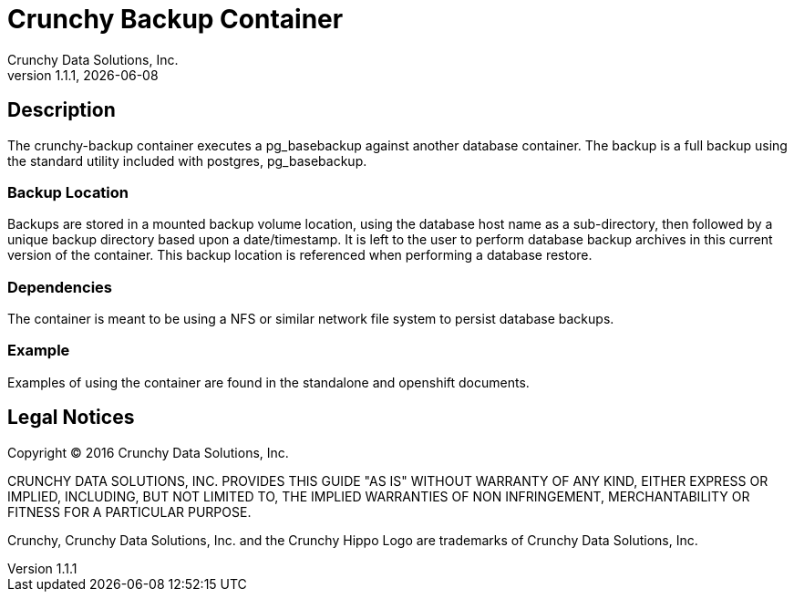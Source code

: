 = Crunchy Backup Container
Crunchy Data Solutions, Inc.
v1.1.1, {docdate}
:title-logo-image: image:crunchy_logo.png["CrunchyData Logo",align="center",scaledwidth="80%"]

== Description

The crunchy-backup container executes a pg_basebackup against another
database container.  The backup is a full backup using the standard
utility included with postgres, pg_basebackup.

=== Backup Location

Backups are stored in a mounted backup volume location, using the
database host name as a sub-directory, then followed by a unique
backup directory based upon a date/timestamp.  It is left to the
user to perform database backup archives in this current version
of the container.  This backup location is referenced when performing
a database restore.

=== Dependencies

The container is meant to be using a NFS or similar network file system
to persist database backups.

=== Example

Examples of using the container are found in the standalone and openshift
documents.  

== Legal Notices

Copyright © 2016 Crunchy Data Solutions, Inc.

CRUNCHY DATA SOLUTIONS, INC. PROVIDES THIS GUIDE "AS IS" WITHOUT WARRANTY OF ANY KIND, EITHER EXPRESS OR IMPLIED, INCLUDING, BUT NOT LIMITED TO, THE IMPLIED WARRANTIES OF NON INFRINGEMENT, MERCHANTABILITY OR FITNESS FOR A PARTICULAR PURPOSE.

Crunchy, Crunchy Data Solutions, Inc. and the Crunchy Hippo Logo are trademarks of Crunchy Data Solutions, Inc.

